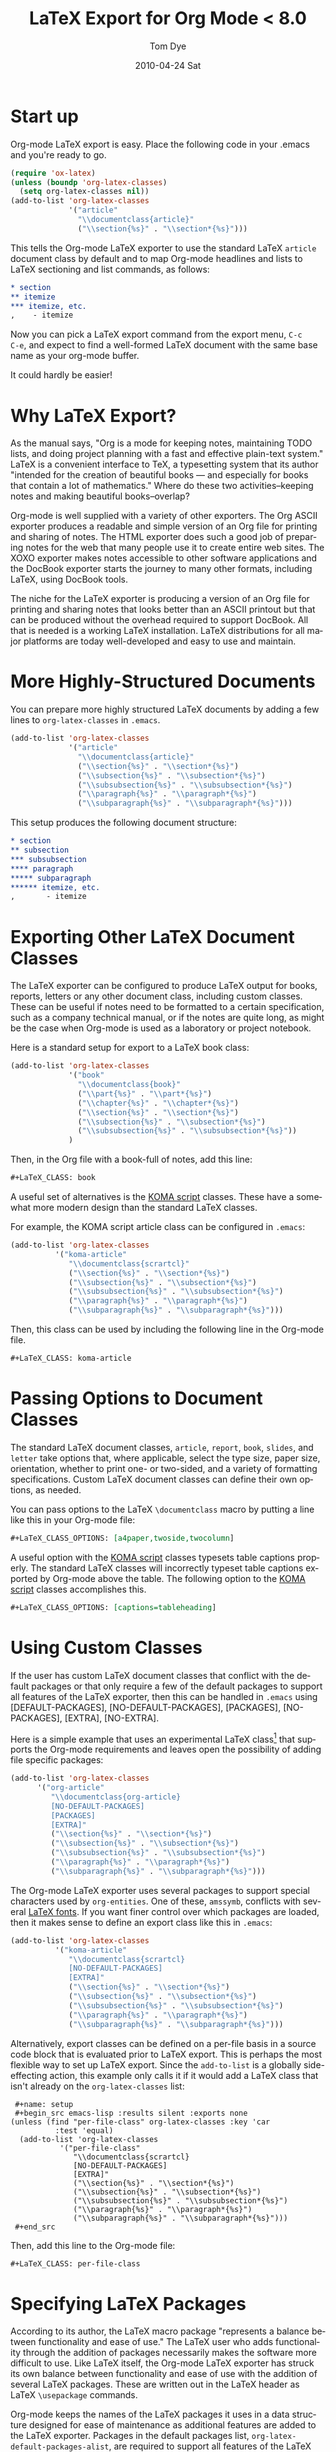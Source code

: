 * Settings                                                         :noexport:

#+TITLE:   LaTeX Export for Org Mode < 8.0
#+AUTHOR:    Tom Dye
#+EMAIL:     tsd@tsdye2.com
#+DATE:      2010-04-24 Sat
#+DESCRIPTION:
#+KEYWORDS:
#+LANGUAGE:  en
#+OPTIONS:    H:3 num:t toc:t \n:nil ::t |:t ^:t -:t f:t *:t tex:t d:(HIDE) tags:not-in-toc
#+OPTIONS:   <:t d:nil todo:t pri:nil tags:not-in-toc
#+INFOJS_OPT: view:nil toc:nil ltoc:t mouse:underline buttons:0 path:https://orgmode.org/org-info.js
#+SELECT_TAGS: export
#+EXCLUDE_TAGS: noexport
#+HTML_LINK_UP:
#+HTML_LINK_HOME:

# This file is released by its authors and contributors under the GNU
# Free Documentation license v1.3 or later, code examples are released
# under the GNU General Public License v3 or later.

* Start up
Org-mode LaTeX export is easy.  Place the following code in your
.emacs and you're ready to go.

#+begin_src emacs-lisp
  (require 'ox-latex)
  (unless (boundp 'org-latex-classes)
    (setq org-latex-classes nil))
  (add-to-list 'org-latex-classes
               '("article"
                 "\\documentclass{article}"
                 ("\\section{%s}" . "\\section*{%s}")))
#+end_src

This tells the Org-mode LaTeX exporter to use the standard LaTeX
=article= document class by default and to map Org-mode headlines and
lists to LaTeX sectioning and list commands, as follows:

#+begin_src org
  ,* section
  ,** itemize
  ,*** itemize, etc.
  ,    - itemize
#+end_src

Now you can pick a LaTeX export command from the export menu, =C-c
C-e=, and expect to find a well-formed LaTeX document with the same
base name as your org-mode buffer.

It could hardly be easier!

* Why LaTeX Export?

As the manual says, "Org is a mode for keeping notes, maintaining TODO
lists, and doing project planning with a fast and effective plain-text
system."  LaTeX is a convenient interface to TeX, a typesetting system
that its author "intended for the creation of beautiful books — and
especially for books that contain a lot of mathematics."  Where do
these two activities--keeping notes and making beautiful books--overlap?

Org-mode is well supplied with a variety of other exporters.  The Org
ASCII exporter produces a readable and simple version of an Org file
for printing and sharing of notes.  The HTML exporter does such a good
job of preparing notes for the web that many people use it to create
entire web sites.  The XOXO exporter makes notes accessible to other
software applications and the DocBook exporter starts the journey to
many other formats, including LaTeX, using DocBook tools.

The niche for the LaTeX exporter is producing a version of an Org file
for printing and sharing notes that looks better than an ASCII
printout but that can be produced without the overhead required to
support DocBook.  All that is needed is a working LaTeX installation.
LaTeX distributions for all major platforms are today well-developed
and easy to use and maintain.

* More Highly-Structured Documents

You can prepare more highly structured LaTeX documents by adding a few
lines to =org-latex-classes= in =.emacs=.

#+begin_src emacs-lisp
  (add-to-list 'org-latex-classes
               '("article"
                 "\\documentclass{article}"
                 ("\\section{%s}" . "\\section*{%s}")
                 ("\\subsection{%s}" . "\\subsection*{%s}")
                 ("\\subsubsection{%s}" . "\\subsubsection*{%s}")
                 ("\\paragraph{%s}" . "\\paragraph*{%s}")
                 ("\\subparagraph{%s}" . "\\subparagraph*{%s}")))
#+end_src

This setup produces the following document structure:

#+begin_src org
  ,* section
  ,** subsection
  ,*** subsubsection
  ,**** paragraph
  ,***** subparagraph
  ,****** itemize, etc.
  ,       - itemize
#+end_src

* Exporting Other LaTeX Document Classes

The LaTeX exporter can be configured to produce LaTeX output for
books, reports, letters or any other document class, including custom
classes.  These can be useful if notes need to be formatted to a
certain specification, such as a company technical manual, or if the
notes are quite long, as might be the case when Org-mode is used as a
laboratory or project notebook.

Here is a standard setup for export to a LaTeX book class:

#+begin_src emacs-lisp
  (add-to-list 'org-latex-classes
               '("book"
                 "\\documentclass{book}"
                 ("\\part{%s}" . "\\part*{%s}")
                 ("\\chapter{%s}" . "\\chapter*{%s}")
                 ("\\section{%s}" . "\\section*{%s}")
                 ("\\subsection{%s}" . "\\subsection*{%s}")
                 ("\\subsubsection{%s}" . "\\subsubsection*{%s}"))
               )
#+end_src

Then, in the Org file with a book-full of notes, add this line:

#+begin_src org
  ,#+LaTeX_CLASS: book
#+end_src

<<koma-script>>
A useful set of alternatives is the [[http://www.komascript.de/][KOMA script]] classes.  These have a
somewhat more modern design than the standard LaTeX classes.

For example, the KOMA script article class can be configured in =.emacs=:

#+begin_src emacs-lisp
  (add-to-list 'org-latex-classes
            '("koma-article"
               "\\documentclass{scrartcl}"
               ("\\section{%s}" . "\\section*{%s}")
               ("\\subsection{%s}" . "\\subsection*{%s}")
               ("\\subsubsection{%s}" . "\\subsubsection*{%s}")
               ("\\paragraph{%s}" . "\\paragraph*{%s}")
               ("\\subparagraph{%s}" . "\\subparagraph*{%s}")))
#+end_src

Then, this class can be used by including the following line in the
Org-mode file.

#+begin_src org :exports code
  ,#+LaTeX_CLASS: koma-article
#+end_src

* Passing Options to Document Classes
The standard LaTeX document classes, =article=, =report=, =book=,
=slides=, and =letter= take options that, where applicable, select the
type size, paper size, orientation, whether to print one- or
two-sided, and a variety of formatting specifications.  Custom LaTeX
document classes can define their own options, as needed.

You can pass options to the LaTeX =\documentclass= macro by putting a
line like this in your Org-mode file:

#+begin_src org :exports code
  ,#+LaTeX_CLASS_OPTIONS: [a4paper,twoside,twocolumn]
#+end_src

A useful option with the [[koma-script][KOMA script]] classes typesets table captions
properly.  The standard LaTeX classes will incorrectly typeset table captions
exported by Org-mode above the table.  The following option to the
[[koma-script][KOMA script]] classes accomplishes this.

#+begin_src org
  ,#+LaTeX_CLASS_OPTIONS: [captions=tableheading]
#+end_src

* Using Custom Classes
If the user has custom LaTeX document classes that conflict with the
default packages or that only require a few of the default packages to
support all features of the LaTeX exporter, then this can be handled
in =.emacs= using [DEFAULT-PACKAGES], [NO-DEFAULT-PACKAGES],
[PACKAGES], [NO-PACKAGES], [EXTRA], [NO-EXTRA].

Here is a simple example that uses an experimental LaTeX class[fn:3]
that supports the Org-mode requirements and leaves open the
possibility of adding file specific packages:

#+begin_src emacs-lisp
  (add-to-list 'org-latex-classes
        '("org-article"
           "\\documentclass{org-article}
           [NO-DEFAULT-PACKAGES]
           [PACKAGES]
           [EXTRA]"
           ("\\section{%s}" . "\\section*{%s}")
           ("\\subsection{%s}" . "\\subsection*{%s}")
           ("\\subsubsection{%s}" . "\\subsubsection*{%s}")
           ("\\paragraph{%s}" . "\\paragraph*{%s}")
           ("\\subparagraph{%s}" . "\\subparagraph*{%s}")))
#+end_src

The Org-mode LaTeX exporter uses several packages to support special
characters used by =org-entities=.  One of these, =amssymb=, conflicts
with several [[font-section][LaTeX fonts]].  If you want finer control over which
packages are loaded, then it makes sense to define an export class
like this in =.emacs=:

#+begin_src emacs-lisp :tangle no
  (add-to-list 'org-latex-classes
            '("koma-article"
               "\\documentclass{scrartcl}
               [NO-DEFAULT-PACKAGES]
               [EXTRA]"
               ("\\section{%s}" . "\\section*{%s}")
               ("\\subsection{%s}" . "\\subsection*{%s}")
               ("\\subsubsection{%s}" . "\\subsubsection*{%s}")
               ("\\paragraph{%s}" . "\\paragraph*{%s}")
               ("\\subparagraph{%s}" . "\\subparagraph*{%s}")))
#+end_src

Alternatively, export classes can be defined on a per-file basis in a
source code block that is evaluated prior to LaTeX export.  This is
perhaps the most flexible way to set up LaTeX export.  Since the
=add-to-list= is a globally side-effecting action, this
example only calls it if it would add a LaTeX class that isn't
already on the =org-latex-classes= list:

#+begin_example
  ,#+name: setup
  ,#+begin_src emacs-lisp :results silent :exports none
 (unless (find "per-file-class" org-latex-classes :key 'car
           :test 'equal)
   (add-to-list 'org-latex-classes
            '("per-file-class"
               "\\documentclass{scrartcl}
               [NO-DEFAULT-PACKAGES]
               [EXTRA]"
               ("\\section{%s}" . "\\section*{%s}")
               ("\\subsection{%s}" . "\\subsection*{%s}")
               ("\\subsubsection{%s}" . "\\subsubsection*{%s}")
               ("\\paragraph{%s}" . "\\paragraph*{%s}")
               ("\\subparagraph{%s}" . "\\subparagraph*{%s}")))
  ,#+end_src
#+end_example

Then, add this line to the Org-mode file:

#+begin_src org :exports code
  ,#+LaTeX_CLASS: per-file-class
#+end_src

* Specifying LaTeX Packages
According to its author, the LaTeX macro package "represents a balance
between functionality and ease of use."  The LaTeX user who adds
functionality through the addition of packages necessarily makes the
software more difficult to use.  Like LaTeX itself, the Org-mode LaTeX
exporter has struck its own balance between functionality and ease of
use with the addition of several LaTeX packages.  These are written
out in the LaTeX header as LaTeX =\usepackage= commands.

Org-mode keeps the names of the LaTeX packages it uses in a data
structure designed for ease of maintenance as additional features are
added to the LaTeX exporter.  Packages in the default packages list,
=org-latex-default-packages-alist=, are required to support all
features of the LaTeX exporter.  This list is typically specified in
the Org-mode source code and its documentation contains a warning not
to modify it.  Packages not included on the default packages list that
the user needs consistently can be added to
=org-latex-packages-alist=.

If you want to specify particular packages, either in addition to
or in place of those used by Org-mode, then you can either place them
in a custom class definition, where they can be used by any Org-mode
document, or you can add them to the Org-mode document directly so
their effect is local to the Org-mode buffer.

An example custom class definition that adds the =graphicx= package
might look like this in =.emacs=:

#+name: custom-class-definition
#+begin_src emacs-lisp :exports code
  (add-to-list 'org-latex-classes
               '("per-file-class"
                 "\\documentclass{scrartcl}
                   \\usepackage{graphicx}
              [NO-DEFAULT-PACKAGES]
              [NO-PACKAGES]"
                 ("\\section{%s}" . "\\section*{%s}")
                 ("\\subsection{%s}" . "\\subsection*{%s}")
                 ("\\subsubsection{%s}" . "\\subsubsection*{%s}")
                 ("\\paragraph{%s}" . "\\paragraph*{%s}")
                 ("\\subparagraph{%s}" . "\\subparagraph*{%s}")))
#+end_src

Packages needed for a particular file can be specified by inserting a
line like this in the Org-mode buffer:
#+begin_src org :exports code
  ,#+LATEX_HEADER: \usepackage{xyz}
#+end_src

One reason for specifying LaTeX packages in the Org-mode buffer is
that highly configurable packages can be tailored for a particular
use.  Perhaps the best example among the packages in
=org-latex-default-packages-alist= is =hyperref=, which has an
elaborate list of keyval options.  PDF output destined for interactive
use might load =hyperref= with options to distinguish links with
attractive colors, for instance.  This might be achieved with
following lines, which load the =xcolor= package[fn:4] and then use
named colors to distinguish external blue links from internal red
links:

#+name: hyperref-header
#+begin_src org :exports code
  ,#+LATEX_HEADER: \usepackage[hyperref,x11names]{xcolor}
  ,#+LATEX_HEADER: \usepackage[colorlinks=true,urlcolor=SteelBlue4,linkcolor=Firebrick4]{hyperref}
#+end_src

In addition, you can pick up the encoding used in the Org-mode buffer and pass
this information on to LaTeX by loading the =inputenc= package as
follows:

#+name: inputenc
#+begin_src org :exports code
  ,#+LATEX_HEADER: \usepackage[AUTO]{inputenc}
#+end_src

* Creating PDF Output
The LaTeX exporter by default produces code ready for processing by
pdflatex.  pdflatex calls the pdfTeX program, a modern extension of
TeX that produces PDF output directly, using the standard LaTeX
macros.  pdfTeX is tightly integrated with PDF features such as
hypertext links and tables of contents, using LaTeX packages such as
hyperref, which is included in the default packages list.

Org-mode offers a command to produce a PDF file from the LaTeX export.
This is bound to =C-c C-e p=.  The command =C-c C-e d= does all this
*and* opens the PDF file in the default reader.

If you use a different TeX typesetting engine or would like to
customize how Org-mode produces the pdf file, then you will want to
modify the variable =org-latex-to-pdf-process=.  This is a list of
strings, each of which contains a call to one of the TeX typesetting
engines or to an auxiliary program, such as BibTeX, makeindex, etc.

For example, the shell script =texi2dvi= will run =pdflatex= as many
times as needed to build a pdf file successfully.  The following code
in =.emacs= will instruct Org-mode to use =texi2dvi= when making a pdf
file.  Note that you should check that =texi2dvi= is installed on your
system and that it works correctly before adding this code to your
=.emacs=.

#+name: texi2dvi
#+begin_src emacs-lisp :exports code
(setq org-latex-to-pdf-process '("texi2dvi --pdf --clean --verbose --batch %f"))
#+end_src

Note that =makeindex= and =bibtex= require a bit more effort to work
in this way because of path name issues.  Nick Dokos suggested
this fix, which specifies a path to one or more BibTeX =.bib= files:

#+begin_example
  ,#+begin_src sh :exports none
    BIBINPUTS=/path/to/bib/:$BIBINPUTS
    export BIBINPUTS
  ,#+end_src
#+end_example

If you have system-wide bibliography and index files, then it might be
useful to modify =BIBINPUTS= in =.profile= or similar.  The code
example above uses Babel to set the variable on a per-file basis.

An alternative to the default TeX engine is [[http://scripts.sil.org/cms/scripts/page.php?site_id%3Dnrsi&id%3Dxetex][XeTeX]], which merges TeX
with Unicode and modern font technologies.  The Emacs-Fu blog has an
[[http://emacs-fu.blogspot.com/2011/04/nice-looking-pdfs-with-org-mode-and.html][example XeTeX setup for Org-mode]].  There is also an entry in the
Org-Mode FAQ entitled [[https://orgmode.org/worg/org-faq.html#using-xelatex-for-pdf-export][How can I use XeLaTeX for LaTeX export instead
of pdfLaTeX?]]

* Exporting Parts of an Org-mode Buffer
Tags can be used to select which parts of an Org-mode buffer are sent
to the LaTeX exporter.  In the typical case, the
Org-mode buffer contains material for a single export file along with
material that shouldn't appear in the export; tags distinguish the
export parts from the non-export parts.  This is the single
export case.  It is also possible to use tags to specify multiple
export targets in a single Org-mode buffer.  In the multiple export
case, tags are resolved by a [[https://orgmode.org/org.html#Publishing][publishing management system]].

** The Single Export Case
The tags used for the single export case are held in
two variables: =org-export-select-tags= is a list of tags, initially set
to =export=, that select a tree or sub-tree for export;
=org-export-exclude-tags= is a list of tags, initially set to
=noexport=, that exclude a tree or subtree for export.  The effect
they have on export is logical, but the logic isn't necessarily what
one might expect.  In particular, if both select tags and exclude tags
are to be used in the same buffer, then their use must follow certain
rules.  Also, the handling of unmarked trees and subtrees changes
depending on which tags are used and how they are used.

If neither select tags nor exclude tags are used, then all of the trees
and their subtrees are sent to the LaTeX exporter.  If, however, a
select tag is added to a tree as in the example below, then unmarked
trees will *not* be sent to the exporter.  Thus, the effect of a
select tag is not restricted to its tree; its effect extends to the
entire buffer.

#+begin_src org
  ,* Tree 1                                                             :export:
  ,   This is exported
  ,** Subtree 1
  ,   This is also exported
  ,* Tree 2
  ,  This is not exported
  ,** Subtree 2
  ,  This is not exported, either
#+end_src

Once the scope of the tag's effect is grasped, the primary rule of using
select and exclude tags is obvious: only one type of tag may be used
for the trees of a buffer.  If both types of tags are used for trees,
how can Org-mode decide what to do with the unmarked trees?

A corollary of this rule is that the other type of tag can only be
used in a subtree of the tagged tree in order to reverse the effect of
the tree-level tag, as in the following example.

#+begin_src org
  ,* Tree 1                                                             :export:
  ,   This is exported
  ,** Subtree 1                                                       :noexport:
  ,   This is not exported
  ,* Tree 2
  ,  This is not exported
  ,** Subtree 2
  ,  This is not exported, either
#+end_src


** The Multiple Export Case
In the multiple export case, tags used to select a tree or subtree for
export are defined in =.emacs= as part of the configuration needed to
specify the many properties of a publication project.  A tutorial
illustrates [[https://orgmode.org/worg/org-tutorials/org-publish-html-tutorial.html][the flexibility of the publishing mechanism]] using an HTML
example.  The intricacies of the publishing mechanism are beyond the
scope of of this LaTeX export tutorial.  Here, a working example[fn:1]
is described.

In the example, the file =index.org= holds material for two export
targets, one related to work items and the other related to home.  The
variable =org-publish-project-alist= has two entries, one for a
project named =work= and the other for a project named =home=.  Both
projects are based on the file =index.org= located in =~/notes/org=.

Both projects will create output files named =index.tex=, based on the
name of the Org-mode file used for import.  The two =index.tex= files
are kept separate by writing them to different directories, as
indicated by the keyword argument =:publishing-directory=.
#+begin_src emacs-lisp
  (setq org-publish-project-alist
        '(
          ("work"
           :base-directory "~/notes/org/"
           :base-extension "org"
           :publishing-directory "~/notes/export/work/"
           :publishing-function org-publish-org-to-latex
           :select-tags     ("@WORK")
           :title "Work Notes"
           :include ("index.org")
           :exclude "\\.org$"
           )
          ("home"
           :base-directory "~/notes/org/"
           :base-extension "org"
           :publishing-directory "~/notes/export/home/"
           :publishing-function org-publish-org-to-latex
           :select-tags     ("@HOME")
           :title "Home Phone"
           :include ("index.org")
           :exclude "\\.org$"
           )
          ))
#+end_src

The parts of =index.org= tagged =@WORK= can now be exported to
=~/notes/export/work/index.tex= with =C-c C-e X= and selecting the
=work= project.

Similarly, the parts of =index.org= tagged =@HOME= can now be exported to
=~/notes/export/home/index.tex= with =C-c C-e X= and selecting the
=home= project.

* Markup
Org-mode provides wiki-like markup for various display
characteristics.  This is often handy and it translates directly into
LaTeX, but the design philosophy of LaTeX is centered around semantic
markup, "what you say is what you mean" rather than "what you see is
what you get" (lampooned by zealous LaTeX users as "what you see is
all you get").  In practice, LaTeX users define common semantic
elements in a LaTeX class or style file and these are marked up in
text with commands often peculiar to the class or style file.
Clearly, there is no way that Org-mode can anticipate commands
peculiar to arbitrary class or style files.  Fortunately, Org-mode
provides facilities to define special characters and to specify inline
and block-level markup.

** Special Characters
The variable =org-entities-user= holds the information needed to
define special characters.  In response to a question posed by Rasmus
Pank Roulund, Lawrence Mitchell described how to use this variable to
define an escaped space, which is used in LaTeX to insert a single
space, instead of a double space, after a period that doesn't end a
sentence.

With this definition:

: (setq org-entities-user '(("space" "\\ " nil " " " " " " " ")))

then

: this is some text, e.g.\space foo bar

is exported as

: this is some text, e.g.\  foo bar

** Block-level Markup
For simple /block-level/ arbitrary markup, you can use the contributed
package [[file:../org-contrib/org-special-blocks.org][org-special-blocks]], which turns ~#+begin_foo~ into
~\begin{foo}~ upon LaTeX export. You can use ordinary Org markup
inside the block. For example, you can wrap an abstract in

: #+BEGIN_ABSTRACT
: This is an *abstract* with ordinary =Org-mode= /markup/.
: #+END_ABSTRACT

For more complex cases, where you need to pass parameters or process
block contents, but don't want to use literal LaTeX, you may want to
explore the possibilities of the contributed [[file:../org-contrib/org-exp-blocks.org][org-exp-blocks]] package.

An example of block-level markup for a results block that will be
typeset with a shaded background:

: #+LaTeX_HEADER: \usepackage{framed}
: #+LaTeX_HEADER: \usepackage{xcolor}
: #+LaTeX_HEADER: \definecolor{shadecolor}{gray}{.95}
: #+LaTeX_HEADER: \newenvironment{results}{\begin{shaded}}{\end{shaded}}


** Inline Markup
/Inline/ arbitrary semantic markup can be implemented by defining a new link type
in =.emacs=.[fn:2]   The following code block defines a new link type,
=latex=, whose =path= argument can hold the name of any LaTeX
command.  This one defines export markup for HTML and LaTeX.  A link
such as =[latex:proglang][Org-mode]= will export
=\proglang{Org-mode}= to the LaTeX file.  In this way, it is possible
to make the Org-mode LaTeX exporter conform to the semantic markup
defined in arbitrary style files.  Org-mode will even complete your
new link type!

#+name: semantic-markup
#+begin_src emacs-lisp :exports code
  (org-add-link-type
   "latex" nil
   (lambda (path desc format)
     (cond
      ((eq format 'html)
       (format "<span class=\"%s\">%s</span>" path desc))
      ((eq format 'latex)
       (format "\\%s{%s}" path desc)))))
#+end_src

Two examples of LaTeX commands for inline semantic markup:

: #+LaTeX_HEADER: \let\progstruct=\texttt
: #+LaTeX_HEADER: \newcommand{\progexample}[1]{{\ttfamily\small #1}}

** Captions
The LaTeX caption command is typically passed two arguments: the
required argument, which is typeset with the figure or table; and the
optional argument, which appears in the List of Figures or List of
Tables.  It is common nowadays, especially in the sciences, to have
long captions (actually captions plus legends) with figures and much
abbreviated versions, typically less than a line long, in the List of
Figures.  In addition, many styles require that figure captions end
with a period; the caption passed to the List of Figures should not
end in a period.

The Org-mode =#+CAPTION:= macro handles an optional argument.

This construct:

: #+CAPTION[Short caption]: Long caption.

exports:

: \caption[Short caption]{Long caption.}

* Styling the Frontmatter
The Org-mode LaTeX exporter requires configuration to gain full access
to the LaTeX frontmatter formatting capacity.

** Abstract, contents, and lists of figures and tables
In the default configuration, the Org-mode LaTeX exporter includes a
function that sandwiches the LaTeX =\tableofcontents= command between
a command that sets the depth of the headings that appear in the table
of contents (based on the number of headline levels that will be
exported as headings, rather than lists) and a command to add some
vertical space.  Neither of these additions to the =\tableofcontents=
command is especially desireable.  It is often the case that one wants
the table of contents depth to differ from the depth to which sections
are numbered.  Also, in the LaTeX world, the space between the end of one
element and the start of another is something that is specified within
a class or style file, rather than within the document itself.  Formatting with
the class or style file exclusively can give the finished document a pleasing
stylistic uniformity that is difficult to achieve in an ad hoc way.
Also, hardwiring the table of contents in this way always puts it
directly following the output of the LaTeX =maketitle= command.  In
practice, however, it is often useful to print an abstract or
executive summary between the title and the table of contents.
Fortunately, the LaTeX exporter is coded in such a way that it is
possible for the user to alter this behavior relatively easily.

#+name: format-no-toc
#+begin_src emacs-lisp :exports code
(defun org-export-latex-no-toc (depth)
    (when depth
      (format "%% Org-mode is exporting headings to %s levels.\n"
              depth)))
  (setq org-export-latex-format-toc-function 'org-export-latex-no-toc)
#+end_src

With this setup, place the abstract and =#+LATEX:= commands for
frontmatter before the first exported headline, e.g.,

: #+BEGIN_abstract
:   [Abstract here]
: #+END_abstract
: #+LATEX: \tableofcontents
: #+LATEX: \listoftables
: #+LATEX: \listoffigures
: * First Exported Headline


** Titles and Title Page Layout
The default title created by the LaTeX exporter is often just fine,
but in cases where you would like to include specific information in
the title, or create a custom title page, then perhaps the best way to
do this was posted to the Org-mode list by Nick Dokos:

#+begin_example
,#+LATEX_HEADER: \input{mytitle}

,* Foo
 foo

,* Bar
 bar
#+end_example

where the file mytitle.tex looks like this:

#+begin_example
\renewcommand\maketitle{\begin{titlepage}%
FOO
\end{titlepage}%
}
#+end_example

* Exporting Listings
** Exporting Pseudo-Code
  The LaTeX exporter will fontify exported code blocks written in any
  language that has an associated Emacs mode for editing.  If you want
  to export pseudo-code, for which there is no corresponding Emacs
  mode, then one approach is to use =#+begin_latex ... #+end_latex=
  and write the pseudo-code directly in LaTeX.  This depends on the
  LaTeX [[http://www.ctan.org/tex-archive/macros/latex/contrib/listings/][listings package]], which is one of the default packages used by
  Org-mode.

  Dan Davison provided this example on the Org-mode list:

: #+begin_latex
: \begin{algorithm}
:  \caption{An algorithm}
:  \label{alg:myalg}
:  \begin{lstlisting}[mathescape,escapeinside='']
:    '\foreach individual $i$'
:        '\foreach group $k$'
:            $\gamma_{ik} \getsp Q_{k}\prod_{l}\prod_{a=1}^{2}P_{lkX_{ila}}$
:  \end{lstlisting}
: \end{algorithm}
: #+end_latex
** Typesetting and Fontifying Source Code
Org-mode supports two LaTeX packages for typesetting and fontifying
source code; listings and minted.  The listings package is a pure
LaTeX implementation that works reasonably well, but the package
appears to be orphaned and the latest documentation was written
in 2007.  In contrast, the minted package is not a pure LaTeX solution
and relies on an external Python script, pygmentize, to typeset and
fontify source code.  This package appears to be actively maintained.
Both packages are included in the TeXLive and MacTeX LaTeX
distributions.  If your distribution lacks one or the other, then
you'll need to check the documentation for instructions how to install
them.

The two packages are structured somewhat differently, but it is
possible to configure Org-mode so that these differences are mostly
smoothed over, making it possible to generate LaTeX code that will
work with either package.  The two main differences have to do with
the minted package's generation of language names by appending =code=
to the language name; this convention is not followed by the listings
package.  In addition, the minted package defines /styles/, by which
it means colorizing semantic elements of the programming language.
This facility is not implemented in the listings package.

The following sections show the basics of listings and minted setups
which, when exported to LaTeX, illustrate the ability of each package
to typeset and fontify source code on a per-language basis.

** Example minted setup

In this example, the minted package is specified in the
=#+LaTeX_HEADER:=.  This is followed by a command to use the minted
style =emacs=, which colors source code in a way familiar to emacs
users.  The final =#+LaTeX_HEADER:= line uses the =newminted= macro to
set the font size for code blocks of =common-lisp=.

The source code block =setup-minted= includes emacs-lisp code that
might typically appear in .emacs, but can be useful in a source code
block where it can be used to configure LaTeX export for an individual
document.  In the source code block, the variables that control LaTeX
export using the minted package are configured.  First,
=org-latex-listings= is set to use the minted package.  Then,
the variable =org-latex-custom-lang-environments= is used to
associate the emacs-lisp code of an Org-mode source code block with
the common-lisp language that the minted package knows how to parse.
Note that this is given as =common-lispcode= here, but as
=common-lisp= in the call to the =newminted= macro.  The minted
package appends =code= to language names by default.  The variable
=org-latex-minted-options= sets typesetting options that will
apply to all programming languages.  See the minted package
documentation for the very many options that can be set with key/val
pairs. The three entries in the association list call for source code
blocks to be framed with lines, set in a very small font, and
identified with line numbers.  In relation to these settings, the
emacs-lisp code will be set at a slightly larger font size.  Finally,
the variable =org-latex-to-pdf-process= is set using the
=-shell-escape= option so the external pygmentize program can be
called and its results incorporated into the pdf document.  Note that
using the =-shell-escape= option creates security holes.

A Python source code block at the end illustrates how the default
emacs-style code differs from the specially formatted emacs-lisp
source code.

#+begin_example
,#+LATEX_CLASS: article
,#+LaTeX_HEADER: \usepackage{minted}
,#+LaTeX_HEADER: \usemintedstyle{emacs}
,#+LaTeX_HEADER: \newminted{common-lisp}{fontsize=\footnotesize}

,#+name: setup-minted
,#+begin_src emacs-lisp :exports both :results silent
     (setq org-latex-listings 'minted)
     (setq org-latex-custom-lang-environments
           '(
            (emacs-lisp "common-lispcode")
             ))
     (setq org-latex-minted-options
           '(("frame" "lines")
             ("fontsize" "\\scriptsize")
             ("linenos" "")))
     (setq org-latex-to-pdf-process
           '("pdflatex -shell-escape -interaction nonstopmode -output-directory %o %f"
             "pdflatex -shell-escape -interaction nonstopmode -output-directory %o %f"
             "pdflatex -shell-escape -interaction nonstopmode -output-directory %o %f"))
,#+end_src

,#+name: another-listing
,#+begin_src python :exports code
   x = str(y)
,#+end_src
#+end_example

When this example is exported (=C-c C-e d=) the resulting pdf file
contains two source code blocks nicely typeset and colored in a way
common to many emacs setups.

** Example listings setup

In this example, the listings package is specified in the
=#+LaTeX_HEADER:=.  It is followed by three =#+LaTeX_HEADER:= lines
that construct a call to the =lstnewenvironment= command that
associates the language identifier =common-lispcode= with the =Lisp=
language that the listings package knows how to parse, and configures
typesetting options that will apply to code identified as
=common-lispcode=.  Note that =common-lispcode= is used here simply to
conform with the setup used by the minted package for typesetting
emacs-lisp code.  The final =#+LaTeX_HEADER:= line defines a new LaTeX
command that configures typesetting Python code inline.

The source code block =setup-listings= instructs Org-mode to use the
listings package.  It sets the variable
=org-latex-custom-lang-environments= to associate =emacs-lisp=
source code in Org-mode with =common-lispcode=, as defined by
=lstnewenvironment=.  Then it configures default options in the
variable =org-latex-listings-options= that place a frame around
source code blocks, set code in a fairly small font, and number lines
at the left with tiny numbers.  The variable
=org-latex-to-pdf-process= doesn't need to use the =-shell-escape=
option in the call to pdflatex because the listings package is pure
LaTeX and doesn't rely on the output of external programs.  A new link
type, =latex=, is defined.  This can be used to markup inline code
snippets.  This is followed by a short Python source code block that
illustrates the difference between the default typesetting options and
the options specified for =emacs-lisp= source code blocks.  Finally,
the =latex= link type is used to call the new =python= command to
typeset an inline code snippet.

#+begin_example
,#+LATEX_CLASS: article
,#+LaTeX_HEADER: \usepackage{listings}
,#+LaTeX_HEADER: \lstnewenvironment{common-lispcode}
,#+LaTeX_HEADER: {\lstset{language={Lisp},basicstyle={\ttfamily\footnotesize},frame=single,breaklines=true}}
,#+LaTeX_HEADER: {}
,#+LaTeX_HEADER: \newcommand{\python}[1]{\lstset{language={Python},basicstyle={\ttfamily\small}}\lstinline{#1}}

,#+name: setup-listings
,#+begin_src emacs-lisp :exports both :results silent
  (setq org-latex-listings 'listings)
  (setq org-latex-custom-lang-environments
        '((emacs-lisp "common-lispcode")))
  (setq org-latex-listings-options
        '(("frame" "lines")
          ("basicstyle" "\\footnotesize")
          ("numbers" "left")
          ("numberstyle" "\\tiny")))
  (setq org-latex-to-pdf-process
        '("pdflatex -interaction nonstopmode -output-directory %o %f"
        "pdflatex -interaction nonstopmode -output-directory %o %f"
        "pdflatex -interaction nonstopmode -output-directory %o %f"))
  (org-add-link-type
   "latex" nil
   (lambda (path desc format)
     (cond
      ((eq format 'html)
       (format "<span class=\"%s\">%s</span>" path desc))
      ((eq format 'latex)
       (format "\\%s{%s}" path desc)))))
,#+end_src

,#+name: another-listing
,#+begin_src python :exports code
  x = str(y)
,#+end_src

This is an inline snippet of Python: [[latex:python][x = str(y)]].
#+end_example

When this example is exported, both source code blocks are typeset
without any semantic markup, which would be specified by element,
rather than with a style as with the minted package.
* Exporting Tables
There are several ways to prepare a table in Org-mode for export to
LaTeX.  Perhaps the easiest is to supply the Org-mode table with a
caption and a label:

: #+CAPTION: [Short caption]{Long caption}
: #+LABEL: tab:my-table

This has the great advantage of exporting cleanly to HTML, ASCII, and
other backends, but the amount of control over the results is somewhat
limited.

At the other extreme, you can create an arbitrarily complex LaTeX
table and wrap it in =#+BEGIN_LATEX:= ... =#+END_LATEX:=.  This will
give you complete control over the LaTeX export, but leave you high
and dry for export to other backends and deprive you of the pleasure
of building a table with the facilities provided by Org-mode.

A middle ground passes one or more Org-mode tables to a Babel source
block, which uses =orgtbl-to-generic= to set the table.  Currently,
the entries in the Library of Babel convert only to LaTeX.  This
approach lets you compose tables in Org-mode but currently requires
entries in the table to be marked up with LaTeX, rather than Org-mode
conventions.

** How LaTeX typesets tables
LaTeX divides table handling into two parts: typesetting the actual
table, and placing the table on the page along with a caption and
cross-reference information.

LaTeX provides several environments for typesetting tables.  The LaTeX
exporter currently supports a well-rounded subset of these:

  - tabular :: table doesn't break across pages, user responsible for
               determining column widths
  - tabularx :: table doesn't break across pages, width of table
                specified by user, automatic calculation of column widths
  - tabulary :: like tabularx, but tries harder to calculate optimal
                column widths
  - longtable :: table breaks across pages, can't be used in a
                 multicolumn page layout

Because the various tabular envionments don't break across pages, they
are typically "floated" by wrapping them in a =table= environment, or
for a table that spans columns in a multi-column page layout, a
=table*= environment.  LaTeX will "float" the typeset table to an
appropriate place in the output, ensuring that the table doesn't run
off the end of the page (unless it is taller than the text height).
Note that the LaTeX environments responsible for handling the
information specified by =#+CAPTION:= and =#+LABEL:= are =table=,
=table*=, and =longtable=.  If =tabular=, =tabularx=, and =tabulary=
are used by themselves, then they won't support captions and
cross-references.

** Table Rules
The tables in many high-quality publications use rules of different
widths for the different "lines" in a table.  The horizontal rules at
the top and bottom of a table are heavier than the rule separating the
column heads from the table body.  In general, good table design
discourages the use of vertical rules; they are superfluous in an
otherwise well-designed table.

The LaTeX exporter currently uses rules of the same width everywhere
in a table.  It is possible to get book quality tables.

The following steps assume that the =org-babel-load-languages=
variable has an entry =(latex . t)= and that functions in the Library
of Babel are available.  I have this in =.emacs= so that Org-mode
knows where to find the Library of Babel (but don't know if it
is strictly necessary):
:  (org-babel-lob-ingest "/path/to/library-of-babel.org")


First, load the =booktabs= package:

: #+LATEX_HEADER: \usepackage{booktabs}

Then, give your table a name, e.g., =#+tblname: test-table= and put it
somewhere the LaTeX exporter won't see, perhaps in a sub-tree tagged with
=:noexport:=.

Finally, create a LaTeX source block something like this:

: #+name: tabularx-export
: #+begin_src latex :exports results :results latex :noweb yes
:   \begin{table}[htb!]
:   \centering
:   \footnotesize
:   \caption{A table to test booktabs}
:   \label{tab:test-table}
:   <<booktabs(table=test-table,align="lrX",env="tabularx",width="\\textwidth")>>
:   \end{table}
:  #+end_src

When you export the file to LaTeX, this code block is expanded in a
=#+results:= block and wrapped in =#+BEGIN_LaTeX= ... =#+END_LaTeX=.
If the table has column heads, then the rule beneath them should be
finer than the rules at the top and bottom of the table.

** Notes in tables

In a better world, the LaTeX =footnote= command would work inside a
=tabular= environment, setting the notes at the end of the table. The
current situation is described in the
[[http://www.tex.ac.uk/cgi-bin/texfaq2html?label%3Dfootintab][TeX
FAQ]].  A manual solution is possible, and can be implemented in
Org-mode as follows.

First, define a counter that uses table note marks (asterisk, dagger,
pilcrow, etc.) and a command to use it.  Here is an example:

: #+LaTeX_HEADER: \newcounter{my@fn}
: #+LaTeX_HEADER: \newcommand{\fn}[1]{\setcounter{my@fn}{#1}\textsuperscript{\fnsymbol{my@fn}}}

Then use a LaTeX source block that calls =booktabs-notes= from the
Library of Babel.

: #+begin_src latex :exports results :results latex
:   \begin{table}[htb!]
:     \centering
:     \footnotesize
:     \caption{The table caption without Org-mode markup}
:     \label{tab:dates}
:     <<booktabs-notes(table=dates,notes=dates-fn,lspace=t,align="rcr",env="tabular")>>
:   \end{table}
: #+end_src

This works like =booktabs= (see [[Table Rules][Table Rules]]),
except it accepts a second Org-mode table that contains the table
notes.  Remember that both of these Org-mode tables are sent to
=orgtbl-to-generic= so Org-mode markup within them won't give the
results you might expect.  Instead, the table entries use LaTeX
markup.

: #+tblname: dates
: | One\fn{1} | Two\fn{2} | Three\fn{3} |
: |-----------+------------+-------------|
: | A         | B          | C           |
: | D         | E          | F           |

: #+tblname: dates-fn
: | \multicolumn{3}{l}{\fn{1} A table note.}               |
: | \multicolumn{3}{l}{\fn{2} Another table note.}         |
: | \multicolumn{3}{l}{\fn{3} The \emph{last} table note.} |


There is also a switch, =lspace=, which if set non-nil calls the
=addlinespace= command from the =booktabs= package after the
=bottomrule= that separates the table body from the notes.

** Changing font size
Tables often benefit from a smaller font size than the body text of a
document.  However, Org-mode doesn't offer a way to change the font
size in a table.  A discussion on the Org-mode list yielded two solutions,
one of which makes a setting for all the tables in the Org-mode
document and another that is used on individual tables.

The first solution, offered by Nick Dokos, uses a LaTeX style file,
illustrated here with =scripttab.sty=.  This style file sets all the
tables in the document with the same size font.  The command
=\scriptsize= yields a very small font; the particular size is
determined in LaTeX by the font size of =\normalsize=.  Note that
=\scriptsize= can be replaced by another legal LaTeX font size, such
as =\footnotesize= or =\small=.

#+name: scripttab
#+begin_src latex :exports code
\makeatletter
\def \@floatboxreset {%
        \reset@font
        \scriptsize %\footnotesize %\small
        \@setminipage
}
\makeatother
#+end_src

Put =scriptab.sty= where LaTeX can find it and then add this line to
the Org-mode file:

: #+LaTeX_HEADER: \usepackage{scripttab}

A second approach, which sets the font size for an individual table
with the =#+ATTR_LaTeX= line, was proposed by Suvayu Ali. This
solution is documented on
[[https://orgmode.org/worg/org-hacks.html#latex-command-for-floats][Org
ad hoc code, quick hacks and workarounds]]. Any LaTeX command that
works inside the table environment can be passed in this way.

* Exporting Lists
LaTeX typically sets lists as displayed material, outside of normal
paragraphs.  The three LaTeX list environments --- =itemize=,
=enumerate=, and =description= --- are all supported by Org-mode.
Additionally, Org-mode includes code to typeset its checkboxes.

** Vertical White Space
In standard LaTeX, lists are set with a lot of vertical white space
and it is sometimes nicer to set them more compactly.  This can be
accomplished with the =paralist= package.

: #+LaTeX_HEADER: \usepackage{paralist}

You can redefine the standard LaTeX list environments with their
compact =paralist= equivalents:

: #+LaTeX_HEADER: \let\itemize\compactitem
: #+LaTeX_HEADER: \let\description\compactdesc
: #+LaTeX_HEADER: \let\enumerate\compactenum

With these settings, all the lists in the Org-mode document will be
exported in compact form.

** Set Enumerated Lists in a Paragraph

The =paralist= package has a facility for setting lists in paragraphs,
rather than displayed separately.  Typically the lists in a paragraph
are enumerated and it is possible to set Org-mode's enumerated lists
in paragraph, while displaying itemized and description lists.

: #+LaTeX_HEADER: \let\itemize\compactitem
: #+LaTeX_HEADER: \let\description\compactdesc
: #+LaTeX_HEADER: \let\enumerate\inparaenum


** Specify the Enumerator
With the =paralist= package you can also specify how to enumerate the
list.  These two examples use lowercase Roman numerals in parentheses
and lowercase letters in parentheses, either of which might be used
when an enumerated list is set in a paragraph.

: #+LaTeX_HEADER: \renewenvironment{enumerate}{\begin{inparaenum}[(i)]}{\end{inparaenum}}
: #+LaTeX_HEADER: \renewenvironment{enumerate}{\begin{inparaenum}[(a)]}{\end{inparaenum}}

** Checkboxes
Checkboxes aren't supported natively in LaTeX, so Org-mode rolls its
own.  The variable =org-export-latex-list-parameters= controls how
this is done.  Skip Collins and Nick Dokos discussed how to modify
these parameters.  Their discussion resulted in a proposal for better
looking checkboxes.

: #LATEX_HEADER: \setbox0=\hbox{\large$\square$}

: #+BIND: org-export-latex-list-parameters (:cbon "[{\\parbox[][][c]{\\wd0}{\\large$\\boxtimes$}}]" :cboff "[{\\parbox[][][c]{\\wd0}{\\large$\\square$}}]")

* Fonts
<<font-section>>
The default LaTeX font is Computer Modern, which was designed by
Donald Knuth.  Computer Modern is perfectly serviceable, but not as
nice as other fonts available for LaTeX.  Alternative font sets are
suggested below.

There are many choices and your choice of which ones to use will be
guided, in part, by whether or not your document uses math.  If so,
then you'll want to choose a font with math support.

Another consideration will be whether or not the font clashes with the
=amssymb= package that Org-mode loads by default.

LaTeX documents might need three text fonts, one for the serif
typeface used for text, the sans-serif typeface often used for heads
and sub-heads, and the monospace typewriter typeface typically used to
set code examples and the like.  Choosing fonts that look good with
one another is part of the typesetter's art; some care has been taken
to match fonts in each set.

** Bera
<<bera-font>>

Bera is the LaTeX version of the Bitstream's Vera family of fonts.
The family includes serif, sans-serif, and monospace fonts designed to
work well with one another.

: #+LaTeX_HEADER: \usepackage[T1]{fontenc}
: #+LaTeX_HEADER: \usepackage[scaled]{beraserif}
: #+LaTeX_HEADER: \usepackage[scaled]{berasans}
: #+LaTeX_HEADER: \usepackage[scaled]{beramono}

** Charter
<<charter-font>>

[[https://en.wikipedia.org/wiki/Bitstream_Charter][Charter]] was designed to reproduce well on low-resolution 300 dpi
printers.  It is paired here with Helvetica and Courier, like [[times-font][Times]],
for which it is an alternative.  Helvetica is set a bit smaller to
match the shape of the Charter font.  These fonts conflict with the
=amssymb== package.

: #+LaTeX_HEADER: \usepackage[T1]{fontenc}
: #+LaTeX_HEADER: \usepackage[bitstream-charter]{mathdesign}
: #+LaTeX_HEADER: \usepackage[scaled=.9]{helvet}
: #+LaTeX_HEADER: \usepackage{courier} % tt

** Garamond
<<garamond-font>>

[[https://en.wikipedia.org/wiki/Garamond][Garamond]] refers to a group of old-style serif typefaces and is named
after the sixteenth-century type designer, Claude Garamond.  It is an
elegant typeface.  Garamond requires a bit more leading than normal.
The sans-serif font is Latin Modern and the typewriter font is
Courier.  Both were chosen to match the shape and stroke weight of
Garamond.

: #+LaTeX_HEADER: \usepackage[T1]{fontenc}
: #+LaTeX_HEADER: \usepackage[urw-garamond]{mathdesign}
: #+LaTeX_HEADER: \usepackage{lmodern}
: #+LaTeX_HEADER: \usepackage{courier}
: #+LaTeX_HEADER: \linespread{1.0609}

** KP family
<<kp-font>>

The [[http://tug.ctan.org/pkg/kpfonts][KP font family]] is produced by Christophe Caignaert for the
Johannes Kepler project.  The family supports math.

: #+LaTeX_HEADER: \usepackage[T1]{fontenc}
: #+LaTeX_HEADER: \usepackage{kpfonts}

** Libertine
<<libertine-font>>

The [[http://www.linuxlibertine.org/][Linux Libertine Project]] produces OpenSource fonts.  Libertine is a
replacement for Times New Roman and includes a companion sans-serif
font.  It was used to typeset the Wikipedia logo.  The monospace
typewriter font is Latin Modern.

: #+LaTeX_HEADER: \usepackage[T1]{fontenc}
: #+LaTeX_HEADER: \usepackage{libertine}
: #+LaTeX_HEADER: \renewcommand*\oldstylenums[1]{{\fontfamily{fxlj}\selectfont #1}}
: #+LaTeX_HEADER: \usepackage{lmodern}
** Nimbus
<<nimbus-font>>

The Nimbus font set uses fonts from the [[http://www.gust.org.pl/projects/e-foundry/tex-gyre/][Tex-Gyre]] distribution, which
provides a rich collection of diacritical characters in the attempt to
cover as many Latin-based scripts as possible.  The serif font is
Termes, which is a replacement for Times Roman.  The sans-serif font
is Heros, which is a replacement for Helvetica.  The monospace font is
Cursor, which is a Courier replacement.

: #+LaTeX_HEADER: \usepackage[T1]{fontenc}
: #+LaTeX_HEADER: \usepackage{tgtermes}
: #+LaTeX_HEADER: \usepackage[scale=.85]{tgheros}
: #+LaTeX_HEADER: \usepackage{tgcursor}

** Palatino
<<palatino-font>>

The beautiful, old-style serif font, [[https://en.wikipedia.org/wiki/Palatino][Palatino]], was designed by [[https://en.wikipedia.org/wiki/Herman_Zapf][Herman
Zapf]].  It is somewhat heavier and easier to read than [[garamond-font][Garamond]].
Palatino gets a bit more leading than normal.  It is paired here with
Helvetica and Courier, as is [[times-font][Times]], for which it is an alternative.

: #+LaTeX_HEADER: \usepackage[T1]{fontenc}
: #+LaTeX_HEADER: \usepackage{mathpazo}
: #+LaTeX_HEADER: \linespread{1.05}
: #+LaTeX_HEADER: \usepackage[scaled]{helvet}
: #+LaTeX_HEADER: \usepackage{courier}

** Times
<<times-font>>

The =times= option uses URW Nimbus Roman, a Times clone, for the serif
font, URW Nimbus Sans, a Helvetica clone, for the sans-serif font,
and URW Nimbus Mono, a Courier clone, for the typewriter font.  This
is a standard set of common typefaces typically used in scientific
publications.  All of the fonts should be included in a typical LaTeX
distribution.

[[https://en.wikipedia.org/wiki/Times_Roman][Times New Roman]] was designed by [[https://en.wikipedia.org/wiki/Stanley_Morison][Stanley Morison]] for /The Times/ of
London during a redesign of the newspaper prompted, in part, by
Morison's criticism of its typography in 1929.  [[https://en.wikipedia.org/wiki/Helvetica][Helvetica]] was
developed in 1957 by [[https://en.wikipedia.org/wiki/Max_Miedinger][Max Miedinger]].  Helvetica looks better with Times
if it is set slightly smaller than the serif font.  [[https://en.wikipedia.org/wiki/Courier_(typeface)][Courier]] was
designed by Howard Kettler in 1955 for use in IBM typewriters.

: #+LaTeX_HEADER: \usepackage[T1]{fontenc}
: #+LaTeX_HEADER: \usepackage{mathptmx}
: #+LaTeX_HEADER: \usepackage[scaled=.90]{helvet}
: #+LaTeX_HEADER: \usepackage{courier}

** Utopia
<<utopia-font>>

[[https://en.wikipedia.org/wiki/Utopia_(typeface)][Utopia]] is a transitional serif font designed by [[https://en.wikipedia.org/wiki/Robert_Slimbach][Robert Slimbach]] for
Adobe in 1989.  It became free software in 2006.  It is paired here
with the Bera sans serif and monospaced fonts.  Note that the Utopia
font clashes with the =amssymb= package.

: #+LaTeX_HEADER: \usepackage[T1]{fontenc}
: #+LaTeX_HEADER: \usepackage[adobe-utopia]{mathdesign}
: #+LaTeX_HEADER: \usepackage[scaled]{berasans}
: #+LaTeX_HEADER: \usepackage[scaled]{beramono}

* Cross-references
The Org-mode LaTeX exporter assigns its own labels to section
headings.  In response to a question from Rasmus Pank Roulund on how
to resolve a label when cross-referencing a section heading, Lawrence
Mitchell pointed out that with the following setting:

: (setq org-export-latex-hyperref-format "\\ref{%s}")

a link to a headline will cross reference properly during LaTeX
export.

For example,

: * My Headline
: In section [[My Headline]] we discuss ...

exports to LaTeX correctly.  Note that the link must match the
headline exactly for this to work.

* Bibliography
<<bibliography section>>

LaTeX has its own bibliography management system based on the BibTeX
software.  The BibTeX software uses an external database of
bibliographic entries identified by keys.  The user passes the
bibliographic key to any one of several citation commands at an
appropriate place in the text and BibTeX replaces it in the output
with a formatted in-text citation.  It also compiles and typesets a
list of cited works, ensuring that every work cited in the text
appears in the list, and that every work that appears in the list is
cited in the text.

In its standard configuration Org-mode uses the BibTeX software.
Citation commands can be inserted directly into the Org-mode file,
e.g.,

: \cite{dominick_10}

and the list of cited works inserted at an appropriate place, e.g.,

: \bibliographystyle{plain}
: \bibliography{my-bib-db}

where =my-bib-db= is the name of an external bibliographic database,
and =plain= is a BibTeX style.

In-text citations can be entered by hand, but in practice it quickly
becomes cumbersome to remember bibliographic keys and to type them
correctly.  Authors writing in LaTeX typically use the RefTeX
software, originally written by Carsten Dominick, to select the
bibliographic key from the external database and to insert it into the
text with a citation command.  RefTeX can also be used to insert
citations into the Org-mode document, as detailed in [[https://orgmode.org/worg/org-faq.html#using-reftex-in-org-mode][this FAQ.]]  A more
detailed setup that associates reading notes with BibTeX
bibliographic entries is described in this [[https://list.orgmode.org/87ejjcz9yu.fsf@is003308.saclay.cea.fr][post to the Org-mode list.]]

The =natbib= package extends BibTeX with several convenient in-text
citation commands.  The commands all start with =cite= and end with
one or more letters that indicate a style.  The most commonly used
commands are:
  1. =\citep= for parenthetical citations, e.g., (Jones, 1958);
  2. =\citet= for textual citations, e.g., Jones (1958);
  3. =\citealt= for textual citations without parentheses, e.g. Jones 1958.
There are starred versions of most commands that will output the full
author lists rather than use the abbreviation =et. al.=

To use =natbib= place this line in the Org-mode file:

: LATEX_HEADER: \usepackage{natbib}

** Biblatex

The =biblatex= package, which recently emerged from beta status, offers
support for the full range of citation styles, including the numeric
styles favored by scientists, the author-date styles used by social
scientists, and the footnote styles popular in the humanities.

You'll need two additions to the LaTeX preamble, one to load biblatex
and the other to specify the =*.bib= files that hold the BibTeX
database.  Loading biblatex without options defaults to a numeric
citation style typical in the sciences.

: #+LaTeX_HEADER: \usepackage{biblatex}
: #+LaTeX_HEADER: \bibliography{my-bib,my-other-bib}

There are a number of citation and bibliography styles that ship with
biblatex and there is a growing body of contributed styles.  These can
be selected by passing options to biblatex.  The author/date style
used in the social sciences can be selected:

: #+LaTeX_HEADER: \usepackage[style=authordate]{biblatex}

Or a footnote style used in the humanities:

: #+LaTeX_HEADER: \usepackage[style=verbose]{biblatex}


Biblatex supports the various citation commands implemented by
=natbib=.

: #+LaTeX_HEADER: \usepackage[natbib]{biblatex}

The list of cited works can be placed in the document by adding this
line to the appropriate place in the Org-mode file:

: \printbibliography

** Using Ebib and Extended Link Syntax

Thanks to work by Ali Tofigh and Joost Kremers, it is possible to
manage citations using the [[http://ebib.sourceforge.net/][ebib]] program for managing BibTeX databases.
Using ebib with Org-mode was the idea of Ali Tofigh, who sent this
message to the Org-mode list:

A while ago I asked on this list about connecting org-mode with ebib,
which is a bibtex database manager for emacs. Thanks to Joost Kremers,
there is now a solution.

I asked the developer of ebib, Joost Kremers, if he could write a
function that would start ebib on a given bibtex entry. He kindly
added this functionality to the 'ebib' function (which starts ebib in
emacs) and it is now available in the ebib git repository (see
http://ebib.sourceforge.net). If you are using ebib and would like to
get org-mode to open bibtex entries do the following:

1) Install the latest development version of ebib.

2) make sure =ebib-preload-bib-files= is set properly so that your =.bib= file is loaded by ebib when ebib starts

3) add the following line to your =.emacs=:
: (org-add-link-type "ebib" 'ebib)

Now you can insert ebib links in your documents like this:
=[ebib:Jones1998][some paper title]=. Opening this link should now
result in ebib starting, loading your default bibtex database, and
highlighting the bibtex entry Jones1998. Alternatively, if you have
already started ebib, then opening the link will get you to the bibtex
entry in your opened ebib database.

*** Natbib citation commands
The link types defined for use with ebib can also format output for
the LaTeX exporter.  The following link types insert the natbib
citation commands, using an optional command if the citation link
includes a description.

#+name: define-citep-link
#+begin_src emacs-lisp :results silent
  (org-add-link-type
   "citep" 'ebib
   (lambda (path desc format)
     (cond
      ((eq format 'latex)
       (if (or (not desc) (equal 0 (search "citep:" desc)))
             (format "\\citep{%s}" path)
             (format "\\citep[%s]{%s}" desc path)
)))))
#+end_src

#+name: define-citet-link
#+begin_src emacs-lisp :results silent
  (org-add-link-type
   "citet" 'ebib
   (lambda (path desc format)
     (cond
      ((eq format 'latex)
       (if (or (not desc) (equal 0 (search "citet:" desc)))
             (format "\\citet{%s}" path)
             (format "\\citet[%s]{%s}" desc path)
)))))
#+end_src

#+name: define-citealt-link
#+begin_src emacs-lisp :results silent
  (org-add-link-type
   "citealt" 'ebib
   (lambda (path desc format)
     (cond
      ((eq format 'latex)
       (if (or (not desc) (equal 0 (search "citealt:" desc)))
             (format "\\citealt{%s}" path)
             (format "\\citealt[%s]{%s}" desc path)
)))))
#+end_src

#+name: define-citealp-link
#+begin_src emacs-lisp
  (org-add-link-type
   "citealp" 'ebib
   (lambda (path desc format)
     (cond
      ((eq format 'latex)
       (if (or (not desc) (equal 0 (search "citealp:" desc)))
           (format "\\citealp{%s}" path)
         (format "\\citealp[%s]{%s}" desc path)
         )))))
#+end_src

#+name: define-citealtstar-link
#+begin_src emacs-lisp
  (org-add-link-type
   "citealt*" 'ebib
   (lambda (path desc format)
     (cond
      ((eq format 'latex)
       (if (or (not desc) (equal 0 (search "citealt*:" desc)))
           (format "\\citealt*{%s}" path)
         (format "\\citealt*[%s]{%s}" desc path)
         )))))
#+end_src

#+name: define-citealpstar-link
#+begin_src emacs-lisp
  (org-add-link-type
   "citealp*" 'ebib
   (lambda (path desc format)
     (cond
      ((eq format 'latex)
       (if (or (not desc) (equal 0 (search "citealp*:" desc)))
           (format "\\citealp*{%s}" path)
         (format "\\citealp*[%s]{%s}" desc path)
         )))))
#+end_src

#+name: define-citepstar-link
#+begin_src emacs-lisp
  (org-add-link-type
   "citep*" 'ebib
   (lambda (path desc format)
     (cond
      ((eq format 'latex)
       (if (or (not desc) (equal 0 (search "citep*:" desc)))
           (format "\\citep*{%s}" path)
         (format "\\citep*[%s]{%s}" desc path)
         )))))
#+end_src

#+name: define-citetstar-link
#+begin_src emacs-lisp
  (org-add-link-type
   "citet*" 'ebib
   (lambda (path desc format)
     (cond
      ((eq format 'latex)
       (if (or (not desc) (equal 0 (search "citet*:" desc)))
             (format "\\citet*{%s}" path)
             (format "\\citet*[%s]{%s}" desc path)
)))))
#+end_src


*** Standard biblatex citation commands

The standard biblatex citation commands have the following syntax:
\command[⟨prenote⟩][⟨postnote⟩]{⟨keys⟩}

They have been implemented by parsing the description part of the link
on a semicolon, so that, e.g.,
=[[cite:foo][postnote;prenote]]= becomes
=\cite[prenote][postnote]{foo}=.  Note that =[[cite:foo]]= and
=[[cite:foo][;]]= are functionally equivalent.

#+name: define-standard-biblatex-commands
#+begin_src emacs-lisp :noweb yes :results silent :exports code
  <<define-biblatex-cite-link>>
  <<define-biblatex-cap-cite-link>>
  <<define-biblatex-parencite-link>>
  <<define-biblatex-cap-parencite-link>>
  <<define-biblatex-footcite-link>>
  <<define-biblatex-footcitetext-link>>

#+end_src

#+name: define-biblatex-cite-link
#+begin_src emacs-lisp :results silent :exports code
  (org-add-link-type
   "cite" 'ebib
   (lambda (path desc format)
     (cond
      ((eq format 'html)
       (format "(<cite>%s</cite>)" path))
      ((eq format 'latex)
       (if (or (not desc) (equal 0 (search "cite:" desc)))
           (format "\\cite{%s}" path)
         (format "\\cite[%s][%s]{%s}"
                 (cadr (split-string desc ";"))
                 (car (split-string desc ";"))  path))))))
#+end_src

#+name: define-biblatex-cap-cite-link
#+begin_src emacs-lisp :results silent :exports code
  (org-add-link-type
   "Cite" 'ebib
   (lambda (path desc format)
     (cond
      ((eq format 'html)
       (format "(<cite>%s</cite>)" path))
      ((eq format 'latex)
       (if (or (not desc) (equal 0 (search "Cite:" desc)))
           (format "\\Cite{%s}" path)
         (format "\\Cite[%s][%s]{%s}"
                 (cadr (split-string desc ";"))
                 (car (split-string desc ";"))  path))))))
#+end_src

#+name: define-biblatex-parencite-link
#+begin_src emacs-lisp :results silent :exports code
  (org-add-link-type
   "parencite" 'ebib
   (lambda (path desc format)
     (cond
      ((eq format 'html)
       (format "(<cite>%s</cite>)" path))
      ((eq format 'latex)
       (if (or (not desc) (equal 0 (search "parencite:" desc)))
           (format "\\parencite{%s}" path)
         (format "\\parencite[%s][%s]{%s}"
                 (cadr (split-string desc ";"))
                 (car (split-string desc ";"))  path))))))
#+end_src

#+name: define-biblatex-cap-parencite-link
#+begin_src emacs-lisp :results silent :exports code
  (org-add-link-type
   "Parencite" 'ebib
   (lambda (path desc format)
     (cond
      ((eq format 'html)
       (format "(<cite>%s</cite>)" path))
      ((eq format 'latex)
       (if (or (not desc) (equal 0 (search "Parencite:" desc)))
           (format "\\Parencite{%s}" path)
         (format "\\Parencite[%s][%s]{%s}"
                 (cadr (split-string desc ";"))
                 (car (split-string desc ";"))  path))))))
#+end_src

#+name: define-biblatex-footcite-link
#+begin_src emacs-lisp :results silent :exports code
  (org-add-link-type
   "footcite" 'ebib
   (lambda (path desc format)
     (cond
      ((eq format 'html)
       (format "(<cite>%s</cite>)" path))
      ((eq format 'latex)
       (if (or (not desc) (equal 0 (search "footcite:" desc)))
           (format "\\footcite{%s}" path)
         (format "\\footcite[%s][%s]{%s}"
                 (cadr (split-string desc ";"))
                 (car (split-string desc ";"))  path))))))
#+end_src

#+name: define-biblatex-footcitetext-link
#+begin_src emacs-lisp :results silent :exports code
  (org-add-link-type
   "footcitetext" 'ebib
   (lambda (path desc format)
     (cond
      ((eq format 'html)
       (format "(<cite>%s</cite>)" path))
      ((eq format 'latex)
       (if (or (not desc) (equal 0 (search "footcitetext:" desc)))
           (format "\\footcitetext{%s}" path)
         (format "\\footcitetext[%s][%s]{%s}"
                 (cadr (split-string desc ";"))
                 (car (split-string desc ";"))  path))))))
#+end_src

*** Style-specific biblatex commands

These commands can only be used by some of the citation styles that
ship with biblatex.

#+name: define-style-specific-biblatex-commands
#+begin_src emacs-lisp :noweb yes :results silent :exports code
  <<define-biblatex-textcite-link>>
  <<define-biblatex-cap-textcite-link>>
  <<define-biblatex-smartcite-link>>
  <<define-biblatex-cap-smartcite-link>>
  <<define-biblatex-citestar-link>>
  <<define-biblatex-parencitestar-link>>
  <<define-biblatex-supercite-link>>
#+end_src

#+name: define-biblatex-textcite-link
#+begin_src emacs-lisp :results silent :exports code
  (org-add-link-type
   "textcite" 'ebib
   (lambda (path desc format)
     (cond
      ((eq format 'html)
       (format "(<cite>%s</cite>)" path))
      ((eq format 'latex)
       (if (or (not desc) (equal 0 (search "textcite:" desc)))
           (format "\\textcite{%s}" path)
         (format "\\textcite[%s][%s]{%s}"
                 (cadr (split-string desc ";"))
                 (car (split-string desc ";"))  path))))))
#+end_src

#+name: define-biblatex-cap-textcite-link
#+begin_src emacs-lisp :results silent :exports code
  (org-add-link-type
   "Textcite" 'ebib
   (lambda (path desc format)
     (cond
      ((eq format 'html)
       (format "(<cite>%s</cite>)" path))
      ((eq format 'latex)
       (if (or (not desc) (equal 0 (search "Textcite:" desc)))
           (format "\\Textcite{%s}" path)
         (format "\\Textcite[%s][%s]{%s}"
                 (cadr (split-string desc ";"))
                 (car (split-string desc ";"))  path))))))
#+end_src

#+name: define-biblatex-smartcite-link
#+begin_src emacs-lisp :results silent :exports code
  (org-add-link-type
   "smartcite" 'ebib
   (lambda (path desc format)
     (cond
      ((eq format 'html)
       (format "(<cite>%s</cite>)" path))
      ((eq format 'latex)
       (if (or (not desc) (equal 0 (search "smartcite:" desc)))
           (format "\\smartcite{%s}" path)
         (format "\\smartcite[%s][%s]{%s}"
                 (cadr (split-string desc ";"))
                 (car (split-string desc ";"))  path))))))
#+end_src

#+name: define-biblatex-cap-smartcite-link
#+begin_src emacs-lisp :results silent :exports code
  (org-add-link-type
   "Smartcite" 'ebib
   (lambda (path desc format)
     (cond
      ((eq format 'html)
       (format "(<cite>%s</cite>)" path))
      ((eq format 'latex)
       (if (or (not desc) (equal 0 (search "Smartcite:" desc)))
           (format "\\Smartcite{%s}" path)
         (format "\\Smartcite[%s][%s]{%s}"
                 (cadr (split-string desc ";"))
                 (car (split-string desc ";"))  path))))))
#+end_src

#+name: define-biblatex-citestar-link
#+begin_src emacs-lisp :results silent :exports code
  (org-add-link-type
   "cite*" 'ebib
   (lambda (path desc format)
     (cond
      ((eq format 'html)
       (format "(<cite>%s</cite>)" path))
      ((eq format 'latex)
       (if (or (not desc) (equal 0 (search "cite*:" desc)))
           (format "\\cite*{%s}" path)
         (format "\\cite*[%s][%s]{%s}"
                 (cadr (split-string desc ";"))
                 (car (split-string desc ";"))  path))))))
#+end_src

#+name: define-biblatex-parencitestar-link
#+begin_src emacs-lisp :results silent :exports code
  (org-add-link-type
   "parencite*" 'ebib
   (lambda (path desc format)
     (cond
      ((eq format 'html)
       (format "(<cite>%s</cite>)" path))
      ((eq format 'latex)
       (if (or (not desc) (equal 0 (search "parencite*:" desc)))
           (format "\\parencite*{%s}" path)
         (format "\\parencite*[%s][%s]{%s}"
                 (cadr (split-string desc ";"))
                 (car (split-string desc ";"))  path))))))
#+end_src

#+name: define-biblatex-supercite-link
#+begin_src emacs-lisp :results silent :exports code
  (org-add-link-type
   "supercite" 'ebib
   (lambda (path desc format)
     (cond
      ((eq format 'html)
       (format "(<cite>%s</cite>)" path))
      ((eq format 'latex)
       (format "\\cite*{%s}" path)))))
#+end_src

* Footnotes

[fn:1] Based on posts to the mailing list by Karl Marino and Carsten
Dominik.  Thanks to Bernt Hansen and Nick Dokos for help debugging a
problem implementing the publishing project.
[fn:2] This non-obvious use of the Org-mode link syntax appeared on the
Org-mode mailing list under the heading =text color + highlight= (!).
There was a lively discussion there, to which the ideas of
Samuel Wales, Christian Moe and Eric Schulte contributed directly to
this implementation.
[fn:3] The results of this experiment are now included in this
document.
[fn:4] The =xcolor= manual is an education in color management and is
highly recommended reading.
